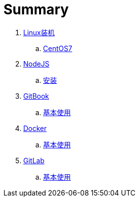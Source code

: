 = Summary

. link:Linux装机/README.adoc[Linux装机]
.. link:Linux装机/CENTOS7.adoc[CentOS7]
. link:NodeJS/README.adoc[NodeJS]
.. link:NodeJS/安装.adoc[安装]
. link:GitBook/README.adoc[GitBook]
.. link:GitBook/基本使用.adoc[基本使用]
. link:Docker/README.adoc[Docker]
.. link:Docker/基本使用.adoc[基本使用]
. link:GitLab/README.adoc[GitLab]
.. link:GitLab/基本使用.adoc[基本使用]
